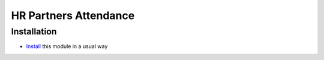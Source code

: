 ========================
 HR Partners Attendance
========================

Installation
============

* `Install <https://odoo-development.readthedocs.io/en/latest/odoo/usage/install-module.html>`__ this module in a usual way
